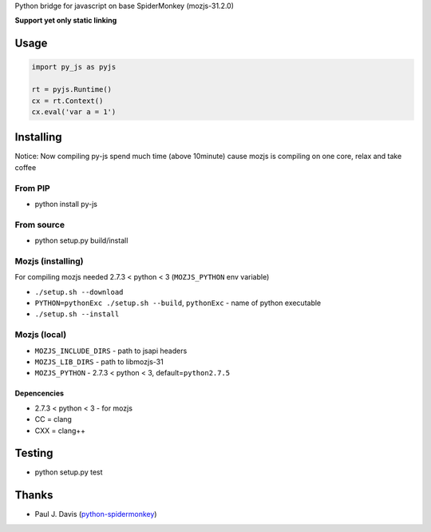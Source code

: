Python bridge for javascript on base SpiderMonkey (mozjs-31.2.0) |Build
Status|

**Support yet only static linking**

Usage
=====

.. code:: python

    import py_js as pyjs

    rt = pyjs.Runtime()
    cx = rt.Context()
    cx.eval('var a = 1')

Installing
==========
Notice: Now compiling py-js spend much time (above 10minute) cause mozjs is compiling on one core, relax and take coffee

From PIP
--------

-  python install py-js

From source
-----------

-  python setup.py build/install

Mozjs (installing)
------------------

For compiling mozjs needed 2.7.3 < python < 3 (``MOZJS_PYTHON`` env
variable)

-  ``./setup.sh --download``
-  ``PYTHON=pythonExc ./setup.sh --build``, ``pythonExc`` - name of
   python executable
-  ``./setup.sh --install``

Mozjs (local)
-------------

-  ``MOZJS_INCLUDE_DIRS`` - path to jsapi headers
-  ``MOZJS_LIB_DIRS`` - path to libmozjs-31
-  ``MOZJS_PYTHON`` - 2.7.3 < python < 3, default=\ ``python2.7.5``

Depencencies
~~~~~~~~~~~~

-  2.7.3 < python < 3 - for mozjs
-  CC = clang
-  CXX = clang++

Testing
=======

-  python setup.py test

Thanks
======

-  Paul J. Davis
   (`python-spidermonkey <https://pypi.python.org/pypi/python-spidermonkey>`__)

.. |Build Status| image:: https://travis-ci.org/new-mind/pyjs.svg?branch=master
   :target: https://travis-ci.org/new-mind/pyjs
